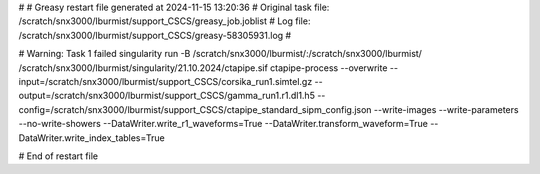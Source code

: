 # 
# Greasy restart file generated at 2024-11-15 13:20:36
# Original task file: /scratch/snx3000/lburmist/support_CSCS/greasy_job.joblist
# Log file: /scratch/snx3000/lburmist/support_CSCS/greasy-58305931.log
# 

# Warning: Task 1 failed
singularity run -B /scratch/snx3000/lburmist/:/scratch/snx3000/lburmist/ /scratch/snx3000/lburmist/singularity/21.10.2024/ctapipe.sif ctapipe-process --overwrite --input=/scratch/snx3000/lburmist/support_CSCS/corsika_run1.simtel.gz --output=/scratch/snx3000/lburmist/support_CSCS/gamma_run1.r1.dl1.h5 --config=/scratch/snx3000/lburmist/support_CSCS/ctapipe_standard_sipm_config.json --write-images --write-parameters --no-write-showers --DataWriter.write_r1_waveforms=True --DataWriter.transform_waveform=True --DataWriter.write_index_tables=True

# End of restart file
